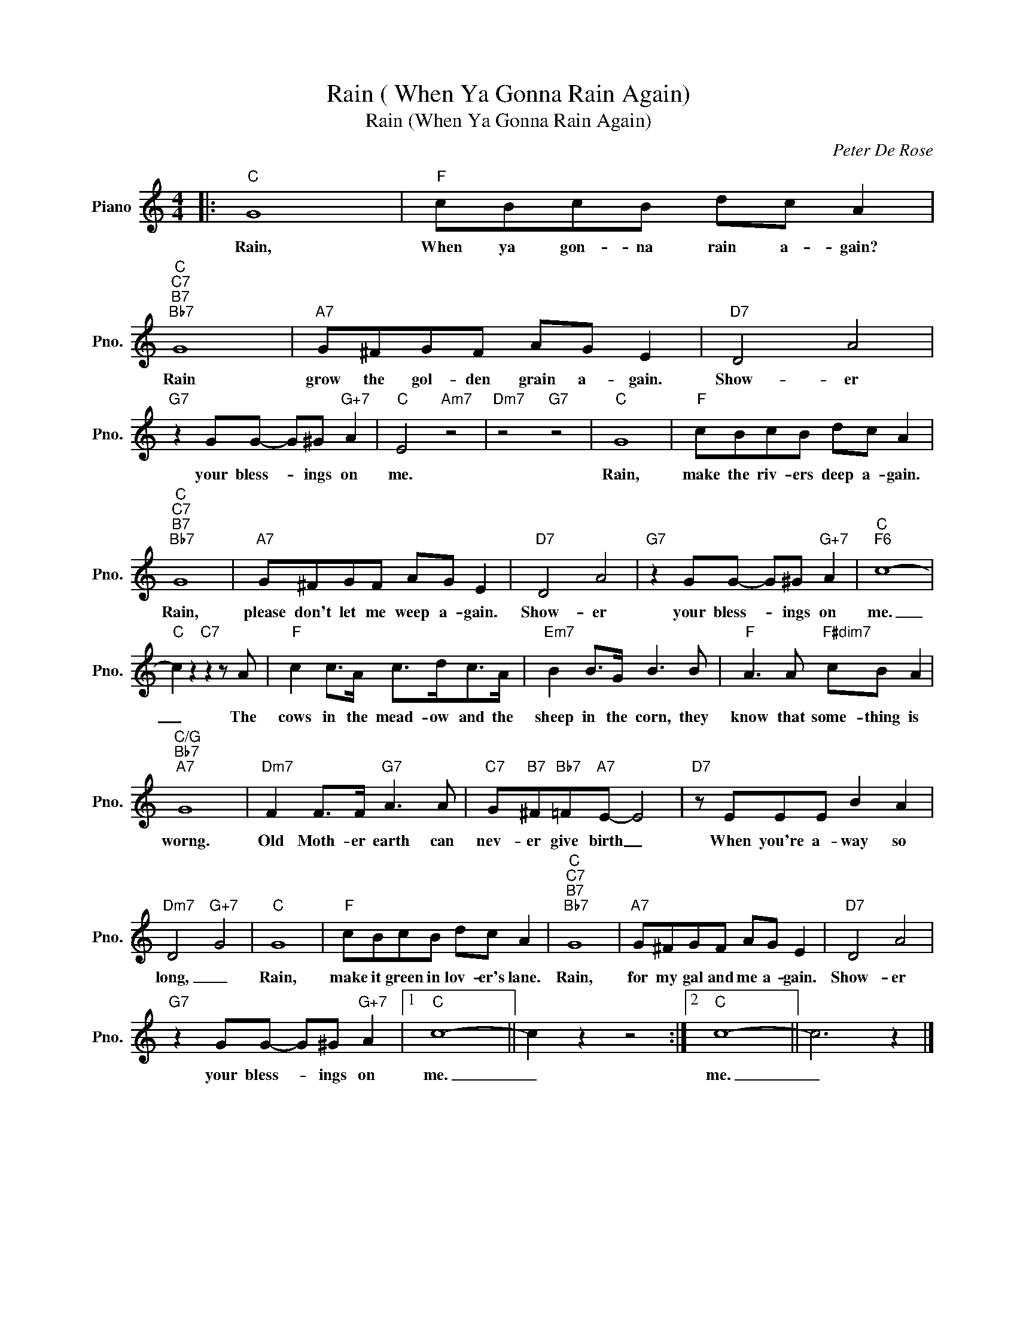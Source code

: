 X:1
T:Rain ( When Ya Gonna Rain Again)
T:Rain (When Ya Gonna Rain Again)
C:Peter De Rose
Z:All Rights Reserved
L:1/8
M:4/4
K:C
V:1 treble nm="Piano" snm="Pno."
%%MIDI program 0
V:1
|:"C" G8 |"F" cBcB dc A2 |"C""C7""B7""Bb7" G8 |"A7" G^FGF AG E2 |"D7" D4 A4 | %5
w: Rain,|When ya gon- na rain a- gain?|Rain|grow the gol- den grain a- gain.|Show- er|
"G7" z2 GG- G^G"G+7" A2 |"C" E4"Am7" z4 |"Dm7" z4"G7" z4 |"C" G8 |"F" cBcB dc A2 | %10
w: your bless- * ings on|me.||Rain,|make the riv- ers deep a- gain.|
"C""C7""B7""Bb7" G8 |"A7" G^FGF AG E2 |"D7" D4 A4 |"G7" z2 GG- G^G"G+7" A2 |"C""F6" c8- | %15
w: Rain,|please don't let me weep a- gain.|Show- er|your bless- * ings on|me.|
"C" c2 z2"C7" z2 z A |"F" c2 c>A c>dc>A |"Em7" B2 B>G B3 B |"F" A3 A"F#dim7" cB A2 | %19
w: _ The|cows in the mead- ow and the|sheep in the corn, they|know that some- thing is|
"C/G""Bb7""A7" G8 |"Dm7" F2 F>F"G7" A3 A |"C7" G"B7"^F"Bb7"=F"A7"E- E4 |"D7" z EEE B2 A2 | %23
w: worng.|Old Moth- er earth can|nev- er give birth _|When you're a- way so|
"Dm7" D4"G+7" G4 |"C" G8 |"F" cBcB dc A2 |"C""C7""B7""Bb7" G8 |"A7" G^FGF AG E2 |"D7" D4 A4 | %29
w: long, _|Rain,|make it green in lov- er's lane.|Rain,|for my gal and me a- gain.|Show- er|
"G7" z2 GG- G^G"G+7" A2 |1"C" c8- || c2 z2 z4 :|2"C" c8- || c6 z2 |] %34
w: your bless- * ings on|me.|_|me.|_|

